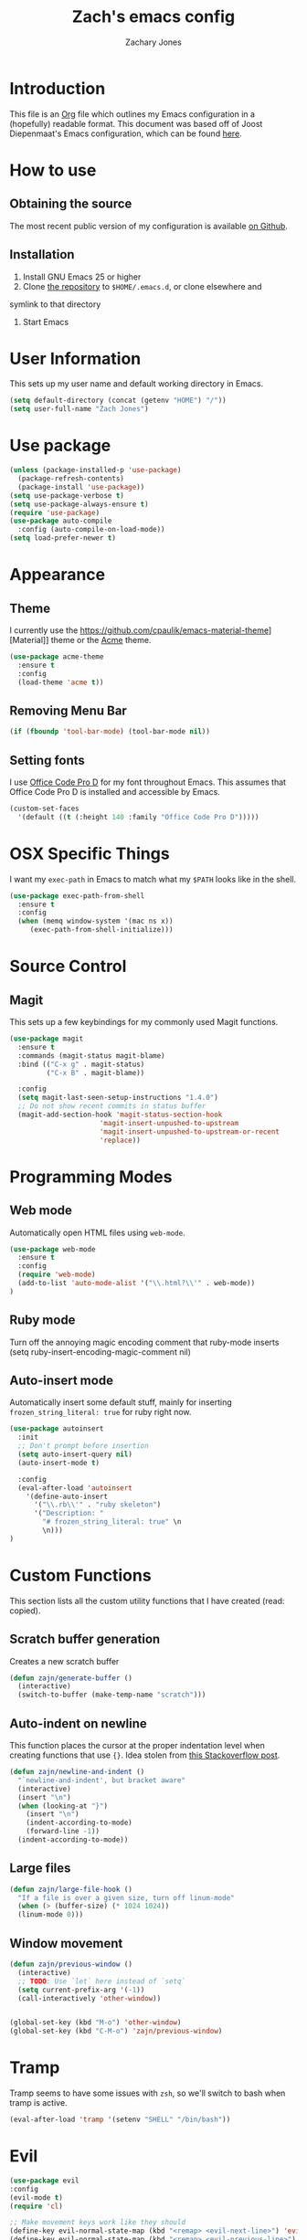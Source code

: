 #+TITLE: Zach's emacs config
#+AUTHOR: Zachary Jones
#+EMAIL: zt.jones88@gmail.com

* Introduction

  This file is an [[http://orgmode.org][Org]] file which outlines my Emacs configuration in
  a (hopefully) readable format. This document was based off of Joost
  Diepenmaat's Emacs configuration, which can be found [[https://github.com/joodie/emacs-literal-config/][here]].

* How to use

** Obtaining the source

  The most recent public version of my configuration is available [[https://github.com/zajn/emacs-config][on Github]].

** Installation

  1. Install GNU Emacs 25 or higher
  2. Clone [[https://github.com/zajn/emacs-config][the repository]] to ~$HOME/.emacs.d~, or clone elsewhere and
  symlink to that directory
  3. Start Emacs

* User Information

   This sets up my user name and default working directory in Emacs.

   #+name: user-configuration
   #+BEGIN_SRC emacs-lisp
   (setq default-directory (concat (getenv "HOME") "/"))
   (setq user-full-name "Zach Jones")
   #+END_SRC
* Use package

  #+BEGIN_SRC emacs-lisp
  (unless (package-installed-p 'use-package)
    (package-refresh-contents)
    (package-install 'use-package))
  (setq use-package-verbose t)
  (setq use-package-always-ensure t)
  (require 'use-package)
  (use-package auto-compile
    :config (auto-compile-on-load-mode))
  (setq load-prefer-newer t)
  #+END_SRC
* Appearance
** Theme

  I currently use the https://github.com/cpaulik/emacs-material-theme][Material]] theme
  or the [[https://github.com/ianpan870102/acme-emacs-theme][Acme]] theme.
  #+name: theme
  #+BEGIN_SRC emacs-lisp
  (use-package acme-theme
    :ensure t
    :config
    (load-theme 'acme t))
  #+END_SRC

** Removing Menu Bar
  #+BEGIN_SRC emacs-lisp
  (if (fboundp 'tool-bar-mode) (tool-bar-mode nil))
  #+END_SRC
** Setting fonts

  I use [[https://github.com/nathco/Office-Code-Pro][Office Code Pro D]] for my font throughout Emacs.
  This assumes that Office Code Pro D is installed and accessible by Emacs.

  #+name: fonts
  #+BEGIN_SRC emacs-lisp
  (custom-set-faces
    '(default ((t (:height 140 :family "Office Code Pro D")))))
  #+END_SRC

* OSX Specific Things
  I want my ~exec-path~ in Emacs to match what my ~$PATH~ looks like in the shell.

  #+BEGIN_SRC emacs-lisp
  (use-package exec-path-from-shell
    :ensure t
    :config
    (when (memq window-system '(mac ns x))
       (exec-path-from-shell-initialize)))
  #+END_SRC

* Source Control
** Magit
  This sets up a few keybindings for my commonly used Magit functions.
  #+BEGIN_SRC emacs-lisp
  (use-package magit
    :ensure t
    :commands (magit-status magit-blame)
    :bind (("C-x g" . magit-status)
           ("C-x B" . magit-blame))

    :config
    (setq magit-last-seen-setup-instructions "1.4.0")
    ;; Do not show recent commits in status buffer
    (magit-add-section-hook 'magit-status-section-hook
                        'magit-insert-unpushed-to-upstream
                        'magit-insert-unpushed-to-upstream-or-recent
                        'replace))
  #+END_SRC

* Programming Modes
** Web mode
  Automatically open HTML files using ~web-mode~.
  #+BEGIN_SRC emacs-lisp
  (use-package web-mode
    :ensure t
    :config
    (require 'web-mode)
    (add-to-list 'auto-mode-alist '("\\.html?\\'" . web-mode))
  )
  #+END_SRC
** Ruby mode
  Turn off the annoying magic encoding comment that ruby-mode inserts
  (setq ruby-insert-encoding-magic-comment nil)

** Auto-insert mode
   Automatically insert some default stuff, mainly for inserting ~frozen_string_literal: true~ for ruby right now.
   #+BEGIN_SRC emacs-lisp
   (use-package autoinsert
     :init
     ;; Don't prompt before insertion
     (setq auto-insert-query nil)
     (auto-insert-mode t)

     :config
     (eval-after-load 'autoinsert
       '(define-auto-insert
         '("\\.rb\\'" . "ruby skeleton")
         '("Description: "
           "# frozen_string_literal: true" \n
           \n)))
   )
   #+END_SRC
* Custom Functions

  This section lists all the custom utility functions that I have created
  (read: copied).

** Scratch buffer generation

  Creates a new scratch buffer
  #+BEGIN_SRC emacs-lisp
  (defun zajn/generate-buffer ()
    (interactive)
    (switch-to-buffer (make-temp-name "scratch")))
  #+END_SRC

** Auto-indent on newline

  This function places the cursor at the proper indentation level when
  creating functions that use ~{}~. Idea stolen from [[http://stackoverflow.com/a/17506763/749004][this Stackoverflow post]].

  #+BEGIN_SRC emacs-lisp
  (defun zajn/newline-and-indent ()
    "`newline-and-indent', but bracket aware"
    (interactive)
    (insert "\n")
    (when (looking-at "}")
      (insert "\n")
      (indent-according-to-mode)
      (forward-line -1))
    (indent-according-to-mode))
  #+END_SRC

** Large files
  #+BEGIN_SRC emacs-lisp
  (defun zajn/large-file-hook ()
    "If a file is over a given size, turn off linum-mode"
    (when (> (buffer-size) (* 1024 1024))
    (linum-mode 0)))
  #+END_SRC

** Window movement
#+BEGIN_SRC emacs-lisp
(defun zajn/previous-window ()
  (interactive)
  ;; TODO: Use `let` here instead of `setq`
  (setq current-prefix-arg '(-1))
  (call-interactively 'other-window))


(global-set-key (kbd "M-o") 'other-window)
(global-set-key (kbd "C-M-o") 'zajn/previous-window)
#+END_SRC


* Tramp
  Tramp seems to have some issues with ~zsh~, so we'll switch to bash when tramp is active.
  #+BEGIN_SRC emacs-lisp
  (eval-after-load 'tramp '(setenv "SHELL" "/bin/bash"))
  #+END_SRC
* Evil
  #+BEGIN_SRC emacs-lisp
  (use-package evil
  :config
  (evil-mode t)
  (require 'cl)

  ;; Make movement keys work like they should
  (define-key evil-normal-state-map (kbd "<remap> <evil-next-line>") 'evil-next-visual-line)
  (define-key evil-normal-state-map (kbd "<remap> <evil-previous-line>") 'evil-previous-visual-line)
  (define-key evil-motion-state-map (kbd "<remap> <evil-next-line>") 'evil-next-visual-line)
  (define-key evil-motion-state-map (kbd "<remap> <evil-previous-line>") 'evil-previous-visual-line)

  ;; Make horizontal movement across lines
  (setq-default evil-cross-lines t)
  (eval-after-load "evil-maps"
    (dolist (map '(evil-motion-state-map
                   evil-insert-state-map
                   evil-emacs-state-map))
      (define-key (eval map) "\C-o" 'open-line-or-yas)))

  ;; change mode-line color by evil state
  (lexical-let ((default-color (cons (face-background 'mode-line)
                                     (face-foreground 'mode-line))))
    (add-hook 'post-command-hook
              (lambda ()
                (let ((color (cond ((minibufferp) default-color)
                                   ((evil-insert-state-p) '("#eb5550" . "#ffffff"))
                                   ((evil-emacs-state-p)  '("#444488" . "#ffffff"))
                                   ((buffer-modified-p)   '("#006fa0" . "#ffffff"))
                                   (t default-color))))
                  (set-face-background 'mode-line (car color))
                  (set-face-foreground 'mode-line (cdr color))))))

  (add-to-list 'load-path "~/.emacs.d/lisp/evil-surround")
  (require 'evil-surround)
  (global-evil-surround-mode t)
  (key-chord-define evil-insert-state-map "jk" 'evil-normal-state)
  )
  #+END_SRC
